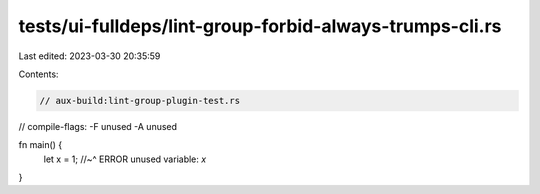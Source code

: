tests/ui-fulldeps/lint-group-forbid-always-trumps-cli.rs
========================================================

Last edited: 2023-03-30 20:35:59

Contents:

.. code-block:: rs

    // aux-build:lint-group-plugin-test.rs
// compile-flags: -F unused -A unused

fn main() {
    let x = 1;
    //~^ ERROR unused variable: `x`
}



